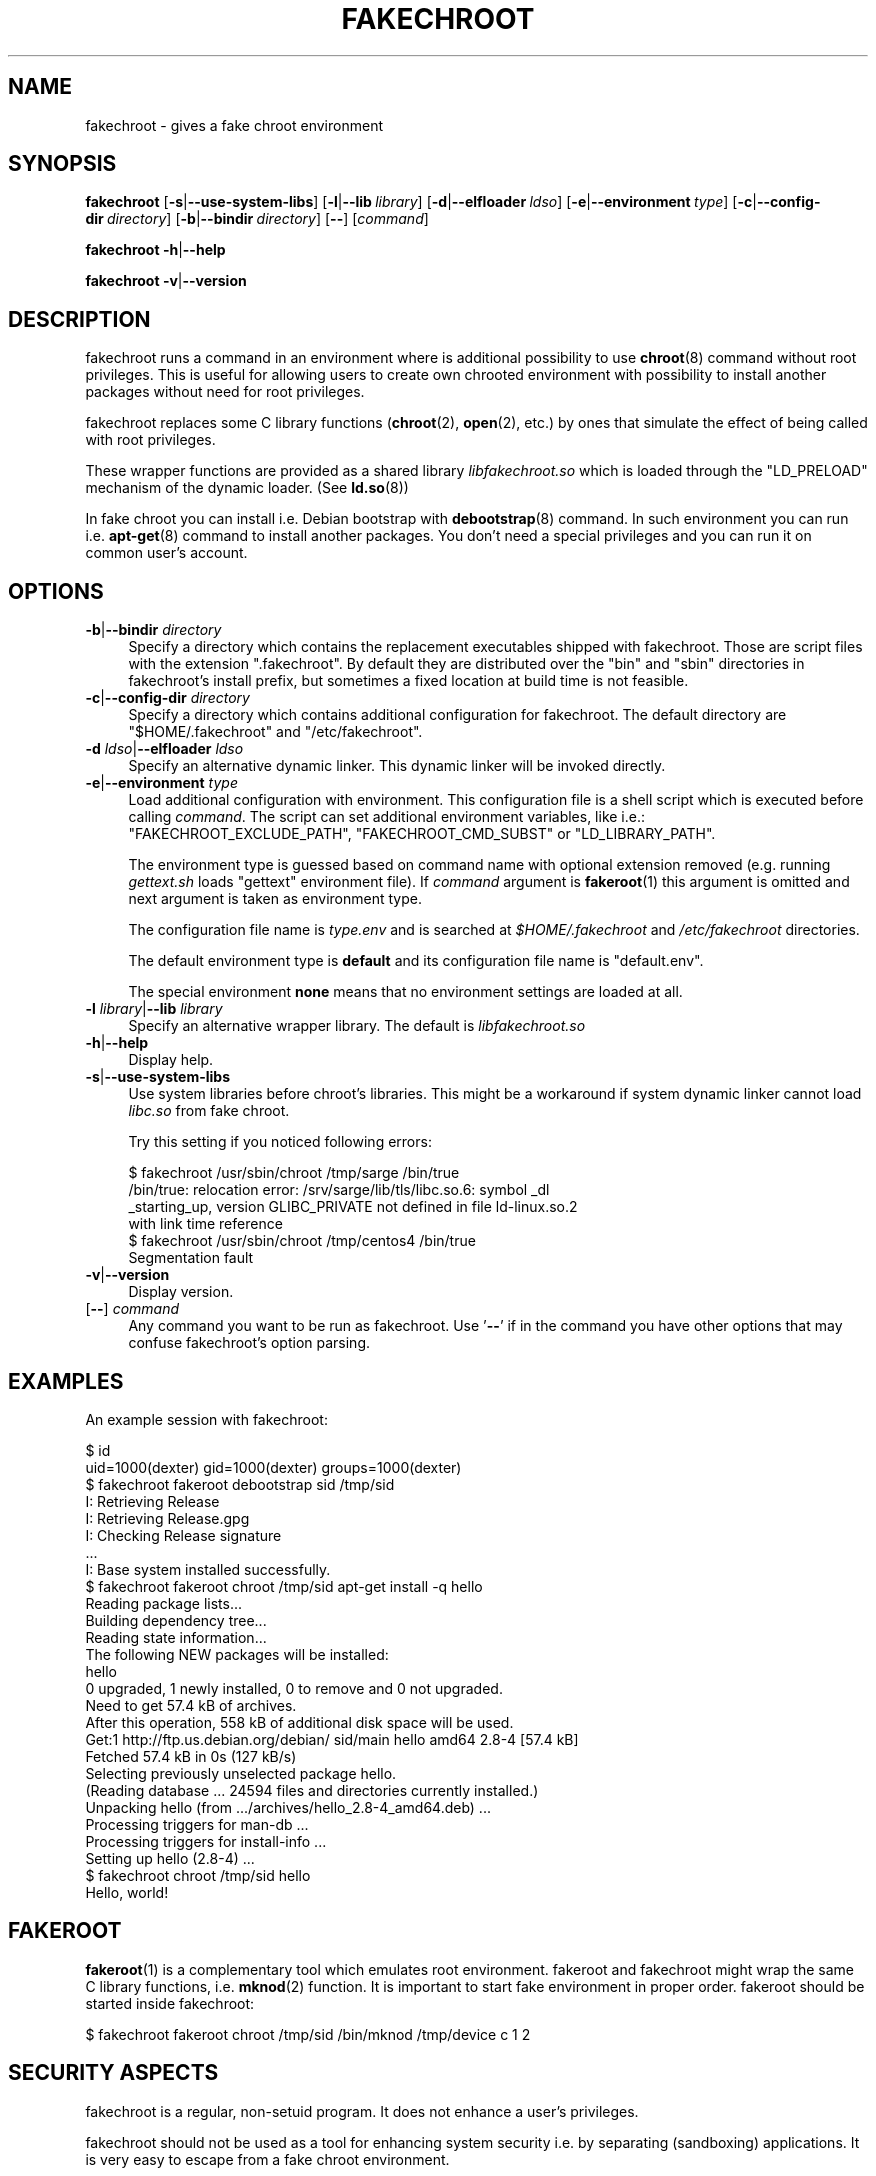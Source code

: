 .\" Automatically generated by Pod::Man 4.10 (Pod::Simple 3.35)
.\"
.\" Standard preamble:
.\" ========================================================================
.de Sp \" Vertical space (when we can't use .PP)
.if t .sp .5v
.if n .sp
..
.de Vb \" Begin verbatim text
.ft CW
.nf
.ne \\$1
..
.de Ve \" End verbatim text
.ft R
.fi
..
.\" Set up some character translations and predefined strings.  \*(-- will
.\" give an unbreakable dash, \*(PI will give pi, \*(L" will give a left
.\" double quote, and \*(R" will give a right double quote.  \*(C+ will
.\" give a nicer C++.  Capital omega is used to do unbreakable dashes and
.\" therefore won't be available.  \*(C` and \*(C' expand to `' in nroff,
.\" nothing in troff, for use with C<>.
.tr \(*W-
.ds C+ C\v'-.1v'\h'-1p'\s-2+\h'-1p'+\s0\v'.1v'\h'-1p'
.ie n \{\
.    ds -- \(*W-
.    ds PI pi
.    if (\n(.H=4u)&(1m=24u) .ds -- \(*W\h'-12u'\(*W\h'-12u'-\" diablo 10 pitch
.    if (\n(.H=4u)&(1m=20u) .ds -- \(*W\h'-12u'\(*W\h'-8u'-\"  diablo 12 pitch
.    ds L" ""
.    ds R" ""
.    ds C` ""
.    ds C' ""
'br\}
.el\{\
.    ds -- \|\(em\|
.    ds PI \(*p
.    ds L" ``
.    ds R" ''
.    ds C`
.    ds C'
'br\}
.\"
.\" Escape single quotes in literal strings from groff's Unicode transform.
.ie \n(.g .ds Aq \(aq
.el       .ds Aq '
.\"
.\" If the F register is >0, we'll generate index entries on stderr for
.\" titles (.TH), headers (.SH), subsections (.SS), items (.Ip), and index
.\" entries marked with X<> in POD.  Of course, you'll have to process the
.\" output yourself in some meaningful fashion.
.\"
.\" Avoid warning from groff about undefined register 'F'.
.de IX
..
.nr rF 0
.if \n(.g .if rF .nr rF 1
.if (\n(rF:(\n(.g==0)) \{\
.    if \nF \{\
.        de IX
.        tm Index:\\$1\t\\n%\t"\\$2"
..
.        if !\nF==2 \{\
.            nr % 0
.            nr F 2
.        \}
.    \}
.\}
.rr rF
.\"
.\" Accent mark definitions (@(#)ms.acc 1.5 88/02/08 SMI; from UCB 4.2).
.\" Fear.  Run.  Save yourself.  No user-serviceable parts.
.    \" fudge factors for nroff and troff
.if n \{\
.    ds #H 0
.    ds #V .8m
.    ds #F .3m
.    ds #[ \f1
.    ds #] \fP
.\}
.if t \{\
.    ds #H ((1u-(\\\\n(.fu%2u))*.13m)
.    ds #V .6m
.    ds #F 0
.    ds #[ \&
.    ds #] \&
.\}
.    \" simple accents for nroff and troff
.if n \{\
.    ds ' \&
.    ds ` \&
.    ds ^ \&
.    ds , \&
.    ds ~ ~
.    ds /
.\}
.if t \{\
.    ds ' \\k:\h'-(\\n(.wu*8/10-\*(#H)'\'\h"|\\n:u"
.    ds ` \\k:\h'-(\\n(.wu*8/10-\*(#H)'\`\h'|\\n:u'
.    ds ^ \\k:\h'-(\\n(.wu*10/11-\*(#H)'^\h'|\\n:u'
.    ds , \\k:\h'-(\\n(.wu*8/10)',\h'|\\n:u'
.    ds ~ \\k:\h'-(\\n(.wu-\*(#H-.1m)'~\h'|\\n:u'
.    ds / \\k:\h'-(\\n(.wu*8/10-\*(#H)'\z\(sl\h'|\\n:u'
.\}
.    \" troff and (daisy-wheel) nroff accents
.ds : \\k:\h'-(\\n(.wu*8/10-\*(#H+.1m+\*(#F)'\v'-\*(#V'\z.\h'.2m+\*(#F'.\h'|\\n:u'\v'\*(#V'
.ds 8 \h'\*(#H'\(*b\h'-\*(#H'
.ds o \\k:\h'-(\\n(.wu+\w'\(de'u-\*(#H)/2u'\v'-.3n'\*(#[\z\(de\v'.3n'\h'|\\n:u'\*(#]
.ds d- \h'\*(#H'\(pd\h'-\w'~'u'\v'-.25m'\f2\(hy\fP\v'.25m'\h'-\*(#H'
.ds D- D\\k:\h'-\w'D'u'\v'-.11m'\z\(hy\v'.11m'\h'|\\n:u'
.ds th \*(#[\v'.3m'\s+1I\s-1\v'-.3m'\h'-(\w'I'u*2/3)'\s-1o\s+1\*(#]
.ds Th \*(#[\s+2I\s-2\h'-\w'I'u*3/5'\v'-.3m'o\v'.3m'\*(#]
.ds ae a\h'-(\w'a'u*4/10)'e
.ds Ae A\h'-(\w'A'u*4/10)'E
.    \" corrections for vroff
.if v .ds ~ \\k:\h'-(\\n(.wu*9/10-\*(#H)'\s-2\u~\d\s+2\h'|\\n:u'
.if v .ds ^ \\k:\h'-(\\n(.wu*10/11-\*(#H)'\v'-.4m'^\v'.4m'\h'|\\n:u'
.    \" for low resolution devices (crt and lpr)
.if \n(.H>23 .if \n(.V>19 \
\{\
.    ds : e
.    ds 8 ss
.    ds o a
.    ds d- d\h'-1'\(ga
.    ds D- D\h'-1'\(hy
.    ds th \o'bp'
.    ds Th \o'LP'
.    ds ae ae
.    ds Ae AE
.\}
.rm #[ #] #H #V #F C
.\" ========================================================================
.\"
.IX Title "FAKECHROOT 1"
.TH FAKECHROOT 1 "16 Mar 2019" "fakechroot" " "
.\" For nroff, turn off justification.  Always turn off hyphenation; it makes
.\" way too many mistakes in technical documents.
.if n .ad l
.nh
.SH "NAME"
fakechroot \- gives a fake chroot environment
.SH "SYNOPSIS"
.IX Header "SYNOPSIS"
\&\fBfakechroot\fR
[\fB\-s\fR|\fB\-\-use\-system\-libs\fR]
[\fB\-l\fR|\fB\-\-lib\fR\ \fIlibrary\fR]
[\fB\-d\fR|\fB\-\-elfloader\fR\ \fIldso\fR]
[\fB\-e\fR|\fB\-\-environment\fR\ \fItype\fR]
[\fB\-c\fR|\fB\-\-config\-dir\fR\ \fIdirectory\fR]
[\fB\-b\fR|\fB\-\-bindir\fR\ \fIdirectory\fR]
[\fB\-\-\fR]
[\fIcommand\fR]
.PP
\&\fBfakechroot\fR
\&\fB\-h\fR|\fB\-\-help\fR
.PP
\&\fBfakechroot\fR
\&\fB\-v\fR|\fB\-\-version\fR
.SH "DESCRIPTION"
.IX Header "DESCRIPTION"
fakechroot runs a command in an environment where is additional possibility to
use \fBchroot\fR\|(8) command without root privileges. This is useful for allowing
users to create own chrooted environment with possibility to install another
packages without need for root privileges.
.PP
fakechroot replaces some C library functions (\fBchroot\fR\|(2), \fBopen\fR\|(2), etc.)
by ones that simulate the effect of being called with root privileges.
.PP
These wrapper functions are provided as a shared library \fIlibfakechroot.so\fR
which is loaded through the \f(CW\*(C`LD_PRELOAD\*(C'\fR mechanism of the dynamic loader.
(See \fBld.so\fR\|(8))
.PP
In fake chroot you can install i.e. Debian bootstrap with \fBdebootstrap\fR\|(8)
command. In such environment you can run i.e. \fBapt\-get\fR\|(8) command to install
another packages. You don't need a special privileges and you can run it on
common user's account.
.SH "OPTIONS"
.IX Header "OPTIONS"
.IP "\fB\-b\fR|\fB\-\-bindir\fR \fIdirectory\fR" 4
.IX Item "-b|--bindir directory"
Specify a directory which contains the replacement executables
shipped with fakechroot.
Those are script files with the extension \f(CW\*(C`.fakechroot\*(C'\fR.
By default they are distributed over the
\&\f(CW\*(C`bin\*(C'\fR and \f(CW\*(C`sbin\*(C'\fR directories in fakechroot's install prefix,
but sometimes a fixed location at build time is not feasible.
.IP "\fB\-c\fR|\fB\-\-config\-dir\fR \fIdirectory\fR" 4
.IX Item "-c|--config-dir directory"
Specify a directory which contains additional configuration for fakechroot. The
default directory are \f(CW\*(C`$HOME/.fakechroot\*(C'\fR and \f(CW\*(C`/etc/fakechroot\*(C'\fR.
.IP "\fB\-d\fR \fIldso\fR|\fB\-\-elfloader\fR \fIldso\fR" 4
.IX Item "-d ldso|--elfloader ldso"
Specify an alternative dynamic linker. This dynamic linker will be invoked
directly.
.IP "\fB\-e\fR|\fB\-\-environment\fR \fItype\fR" 4
.IX Item "-e|--environment type"
Load additional configuration with environment. This configuration file
is a shell script which is executed before calling \fIcommand\fR. The
script can set additional environment variables, like i.e.:
\&\f(CW\*(C`FAKECHROOT_EXCLUDE_PATH\*(C'\fR, \f(CW\*(C`FAKECHROOT_CMD_SUBST\*(C'\fR or \f(CW\*(C`LD_LIBRARY_PATH\*(C'\fR.
.Sp
The environment type is guessed based on command name with optional extension
removed (e.g. running \fIgettext.sh\fR loads \f(CW\*(C`gettext\*(C'\fR environment file). If
\&\fIcommand\fR argument is \fBfakeroot\fR\|(1) this argument is omitted and next argument
is taken as environment type.
.Sp
The configuration file name is \fI\fItype\fI.env\fR and is searched at
\&\fI\f(CI$HOME\fI/.fakechroot\fR and \fI/etc/fakechroot\fR directories.
.Sp
The default environment type is \fBdefault\fR and its configuration file name is
\&\f(CW\*(C`default.env\*(C'\fR.
.Sp
The special environment \fBnone\fR means that no environment settings are loaded
at all.
.IP "\fB\-l\fR \fIlibrary\fR|\fB\-\-lib\fR \fIlibrary\fR" 4
.IX Item "-l library|--lib library"
Specify an alternative wrapper library. The default is \fIlibfakechroot.so\fR
.IP "\fB\-h\fR|\fB\-\-help\fR" 4
.IX Item "-h|--help"
Display help.
.IP "\fB\-s\fR|\fB\-\-use\-system\-libs\fR" 4
.IX Item "-s|--use-system-libs"
Use system libraries before chroot's libraries. This might be a workaround if
system dynamic linker cannot load \fIlibc.so\fR from fake chroot.
.Sp
Try this setting if you noticed following errors:
.Sp
.Vb 4
\& $ fakechroot /usr/sbin/chroot /tmp/sarge /bin/true
\& /bin/true: relocation error: /srv/sarge/lib/tls/libc.so.6: symbol _dl
\& _starting_up, version GLIBC_PRIVATE not defined in file ld\-linux.so.2
\&  with link time reference
\&
\& $ fakechroot /usr/sbin/chroot /tmp/centos4 /bin/true
\& Segmentation fault
.Ve
.IP "\fB\-v\fR|\fB\-\-version\fR" 4
.IX Item "-v|--version"
Display version.
.IP "[\fB\-\-\fR] \fIcommand\fR" 4
.IX Item "[--] command"
Any command you want to be run as fakechroot. Use '\fB\-\-\fR' if in the command
you have other options that may confuse fakechroot's option parsing.
.SH "EXAMPLES"
.IX Header "EXAMPLES"
An example session with fakechroot:
.PP
.Vb 2
\&  $ id
\&  uid=1000(dexter) gid=1000(dexter) groups=1000(dexter)
\&
\&  $ fakechroot fakeroot debootstrap sid /tmp/sid
\&  I: Retrieving Release 
\&  I: Retrieving Release.gpg 
\&  I: Checking Release signature
\&  ...
\&  I: Base system installed successfully.
\&
\&  $ fakechroot fakeroot chroot /tmp/sid apt\-get install \-q hello
\&  Reading package lists...
\&  Building dependency tree...
\&  Reading state information...
\&  The following NEW packages will be installed:
\&    hello
\&  0 upgraded, 1 newly installed, 0 to remove and 0 not upgraded.
\&  Need to get 57.4 kB of archives.
\&  After this operation, 558 kB of additional disk space will be used.
\&  Get:1 http://ftp.us.debian.org/debian/ sid/main hello amd64 2.8\-4 [57.4 kB]
\&  Fetched 57.4 kB in 0s (127 kB/s)
\&  Selecting previously unselected package hello.
\&  (Reading database ... 24594 files and directories currently installed.)
\&  Unpacking hello (from .../archives/hello_2.8\-4_amd64.deb) ...
\&  Processing triggers for man\-db ...
\&  Processing triggers for install\-info ...
\&  Setting up hello (2.8\-4) ...
\&
\&  $ fakechroot chroot /tmp/sid hello
\&  Hello, world!
.Ve
.SH "FAKEROOT"
.IX Header "FAKEROOT"
\&\fBfakeroot\fR\|(1) is a complementary tool which emulates root environment. fakeroot
and fakechroot might wrap the same C library functions, i.e. \fBmknod\fR\|(2)
function. It is important to start fake environment in proper order. fakeroot
should be started inside fakechroot:
.PP
.Vb 1
\&  $ fakechroot fakeroot chroot /tmp/sid /bin/mknod /tmp/device c 1 2
.Ve
.SH "SECURITY ASPECTS"
.IX Header "SECURITY ASPECTS"
fakechroot is a regular, non-setuid program. It does not enhance a user's
privileges.
.PP
fakechroot should not be used as a tool for enhancing system security i.e. by
separating (sandboxing) applications. It is very easy to escape from a fake
chroot environment.
.PP
fakechroot should not be run with real root privileges. It might decrease the
security of the system because the fakechroot provides own version of core
functions with behavior depended on some environment variables.
.SH "FILES"
.IX Header "FILES"
.IP "\fIlibfakechroot.so\fR" 4
.IX Item "libfakechroot.so"
The shared library containing the wrapper functions.
.SH "ENVIRONMENT"
.IX Header "ENVIRONMENT"
.IP "\fB\s-1FAKECHROOT\s0\fR" 4
.IX Item "FAKECHROOT"
The value is true for fake chroot environment.
.IP "\fB\s-1FAKECHROOT_AF_UNIX_PATH\s0\fR" 4
.IX Item "FAKECHROOT_AF_UNIX_PATH"
The root directory for unix sockets. The default value is the same as
\&\f(CW\*(C`FAKECHROOT_BASE\*(C'\fR and it can be set separately if the \f(CW\*(C`FAKECHROOT_BASE\*(C'\fR is
too long and the unix socket path could exceed the limit of \fB108\fR bytes.
.IP "\fB\s-1FAKECHROOT_BASE\s0\fR" 4
.IX Item "FAKECHROOT_BASE"
The root directory of fake chroot environment.
.IP "\fB\s-1FAKECHROOT_CMD_SUBST\s0\fR" 4
.IX Item "FAKECHROOT_CMD_SUBST"
A list of command substitutions. If a program tries to execute one of
the commands given (path relative to the chroot, trailing dot is removed) then
the substitute command runs instead (path to substitute command is not
chrooted).
.Sp
The substituted command inherits \f(CW\*(C`FAKECHROOT_*\*(C'\fR variables but the original
\&\f(CW\*(C`FAKECHROOT_BASE\*(C'\fR variable which is saved as \f(CW\*(C`FAKECHROOT_BASE_ORIG\*(C'\fR. It
means that substituted command runs outside fakechroot environment. Also
original command name is saved as \f(CW\*(C`FAKECHROOT_CMD_ORIG\*(C'\fR.
.Sp
For example:
.Sp
.Vb 1
\&  export FAKECHROOT_CMD_SUBST=/usr/bin/mkfifo=/bin/true
.Ve
.Sp
will substitute \f(CW\*(C`/bin/true\*(C'\fR for \f(CW\*(C`/usr/bin/mkfifo\*(C'\fR and will make possible to
install sysvinit binary package.
.Sp
Give as many substitute commands as you want, separated by \f(CW\*(C`:\*(C'\fR
(colon) characters.
.Sp
It is suggested to substitute at least:
.RS 4
.IP "\(bu" 2
\&\f(CW\*(C`/bin/mount=/bin/true\*(C'\fR
.IP "\(bu" 2
\&\f(CW\*(C`/sbin/insserv=/bin/true\*(C'\fR
.IP "\(bu" 2
\&\f(CW\*(C`/sbin/ldconfig=/bin/true\*(C'\fR
.IP "\(bu" 2
\&\f(CW\*(C`/usr/bin/env=/usr/bin/env.fakechroot\*(C'\fR
.IP "\(bu" 2
\&\f(CW\*(C`/usr/bin/ischroot=/bin/true\*(C'\fR
.IP "\(bu" 2
\&\f(CW\*(C`/usr/bin/ldd=/usr/bin/ldd.fakechroot\*(C'\fR
.IP "\(bu" 2
\&\f(CW\*(C`/usr/bin/mkfifo=/bin/true\*(C'\fR
.RE
.RS 4
.Sp
to make \fBdebootstrap\fR\|(8) working correctly.
.Sp
To prevent some looping, the command substitution is done only if
\&\f(CW\*(C`FAKECHROOT_CMD_ORIG\*(C'\fR variable is not set currently.
.RE
.IP "\fB\s-1FAKECHROOT_DEBUG\s0\fR" 4
.IX Item "FAKECHROOT_DEBUG"
The fakechroot library will dump some debugging info if this variable is set.
.IP "\fB\s-1FAKECHROOT_DETECT\s0\fR" 4
.IX Item "FAKECHROOT_DETECT"
If this variable is set then \f(CW\*(C`fakechroot \f(CIversion\f(CW\*(C'\fR string is printed to
standard output and the current process is terminated with status taken from
this variable. It can be a method to check if fakechroot is preloaded
correctly.
.Sp
.Vb 1
\&  $ case "\`FAKECHROOT_DETECT=1 /bin/echo\`" in fakechroot*) echo LOADED;; esac
.Ve
.IP "\fB\s-1FAKECHROOT_ELFLOADER\s0\fR" 4
.IX Item "FAKECHROOT_ELFLOADER"
A path to another dynamic linker (i.e. \fI/lib/ld\-linux.so.2\fR for i386
architecture, \fI/lib64/ld\-linux\-x86\-64.so.2\fR for x86_64 architecture).
.Sp
This dynamic linker will be invoked directly. The dynamic linker don't allow
to change \f(CW\*(C`argv[0]\*(C'\fR besides the file name of the executable file, so some
application won't work correctly, i.e. \fBbusybox\fR\|(1).
.IP "\fB\s-1FAKECHROOT_EXCLUDE_PATH\s0\fR" 4
.IX Item "FAKECHROOT_EXCLUDE_PATH"
The list of directories which are excluded from being chrooted. The elements
of list are separated with colon.
.Sp
The \fI/dev\fR, \fI/proc\fR and \fI/sys\fR directories are excluded by default if this
environment variable is not set.
.Sp
This list has to contain at most 100 elements.
.IP "\fB\s-1FAKECHROOT_EXTRA_LIBRARY_PATH\s0\fR" 4
.IX Item "FAKECHROOT_EXTRA_LIBRARY_PATH"
The list of extra directories in fake chroot environment that are added to
\&\f(CW\*(C`LD_LIBRARY_PATH\*(C'\fR variable. The directories might be used by some important
commands which use libraries placed in the \fIrunpath\fR. In that case dynamic
linker can't find correct directory in a fake chroot environment without the
extra library path.
.Sp
The default value is \f(CW\*(C`/lib/systemd:/usr/lib/man\-db\*(C'\fR for \fBsystemctl\fR\|(1) and
\&\fBman\fR\|(1) commands.
.IP "\fB\s-1FAKECHROOT_VERSION\s0\fR" 4
.IX Item "FAKECHROOT_VERSION"
The version number of the current fakechroot library.
.IP "\fB\s-1LD_LIBRARY_PATH\s0\fR, \fB\s-1LD_PRELOAD\s0\fR" 4
.IX Item "LD_LIBRARY_PATH, LD_PRELOAD"
Fakechroot is implemented by wrapping system calls. This is accomplished by
setting \f(CW\*(C`LD_PRELOAD=libfakechroot.so\*(C'\fR. If this library can't be found by
dynamic linker, the \fI/etc/ld.so.conf\fR file or \f(CW\*(C`LD_LIBRARY_PATH\*(C'\fR variable
have to be modified.
.SH "LIMITATIONS"
.IX Header "LIMITATIONS"
.IP "\(bu" 4
\&\fI/lib/ld\-linux.so.2\fR and \fI/lib64/ld\-linux\-x86\-64.so.2\fR are always loaded
from real environment. This path is hardcoded by linker for all binaries.
You can set the \f(CW\*(C`FAKECHROOT_ELFLOADER\*(C'\fR environment variable or use
\&\f(CW\*(C`\-\-elfloader\*(C'\fR option.
.IP "\(bu" 4
Every command executed within fakechroot needs to be linked to the same
version of the dynamic linker from real environment. If the libraries in
chroot are not compatible, try to use \f(CW\*(C`\-\-use\-system\-libs\*(C'\fR option.
.IP "\(bu" 4
You can provide symlinks to the outside. The symlink have to be created
before chroot is called. It can be useful for accessing the real \fI/proc\fR
and \fI/dev\fR directory. You can also set the \f(CW\*(C`FAKECHROOT_EXCLUDE_PATH\*(C'\fR
environment variable:
.Sp
.Vb 1
\&  $ export FAKECHROOT_EXCLUDE_PATH=/tmp:/proc:/dev:/sys:/var/run:/home
.Ve
.IP "\(bu" 4
Statically linked binaries doesn't work, especially \fBldconfig\fR\|(8), so you have
to wrap this command with dummy version and set the proper
\&\f(CW\*(C`FAKECHROOT_CMD_SUBST\*(C'\fR environment variable.
.IP "\(bu" 4
\&\fBldd\fR\|(1) also doesn't work. You have to use \f(CW\*(C`alias
ldd=\*(AqLD_TRACE_LOADED_OBJECTS=1\*(Aq\*(C'\fR or to use a wrapper instead. The wrapper is
installed as \fIldd.fakechroot\fR and can be used with \f(CW\*(C`FAKECHROOT_CMD_SUBST\*(C'\fR
environment variable.
.IP "\(bu" 4
The full screen applications hangs up if \fI/dev/tty\fR file is not a real
device. Link \fI/dev/tty\fR file or whole \fI/dev\fR directory to the real one or
remove it from fake chroot environment with \f(CW\*(C`FAKECHROOT_EXCLUDE_PATH\*(C'\fR
variable.
.IP "\(bu" 4
\&\fBlckpwdf\fR\|(3) and \fBulckpwdf\fR\|(3) are ignored so \fBpasswd\fR\|(1) command should work
.IP "\(bu" 4
Your real uid should exist in \fI/etc/passwd\fR. Create it with adduser \-\-uid
\&\fIrealuid\fR \fIrealuser\fR inside fake chroot environment.
.IP "\(bu" 4
\&\fBdebuild\fR\|(1) cleans environment. Use \-\-preserve\-env option to prevent this
behavior.
.IP "\(bu" 4
\&\fBrpmbuild\fR\|(8) uses own \fBglob\fR\|(3) implementation which breaks fakechroot so
buildroot directory have to be the same inside and outside fakechroot.
.SH "SEE ALSO"
.IX Header "SEE ALSO"
\&\fBfakeroot\fR\|(1), \fBdebuild\fR\|(1), \fBdebootstrap\fR\|(8), \fBrinse\fR\|(8),
http://fakechroot.alioth.debian.org/
.SH "BUGS"
.IX Header "BUGS"
If you find the bug or want to implement new features, please report it at
<https://github.com/fakechroot/fakechroot/issues>
.SH "AUTHORS"
.IX Header "AUTHORS"
Copyright (c) 2003\-2017, 2019 Piotr Roszatycki <dexter@debian.org>
.PP
Copyright (c) 2007 Mark Eichin <eichin@metacarta.com>
.PP
Copyright (c) 2006, 2007 Alexander Shishkin <virtuoso@slind.org>
.PP
Copyright (c) 2006, 2007 Lionel Tricon <lionel.tricon@free.fr>
.SH "COPYING"
.IX Header "COPYING"
fakechroot is distributed under the \s-1GNU\s0 Lesser General Public License (\s-1LGPL
2.1\s0 or greater).
